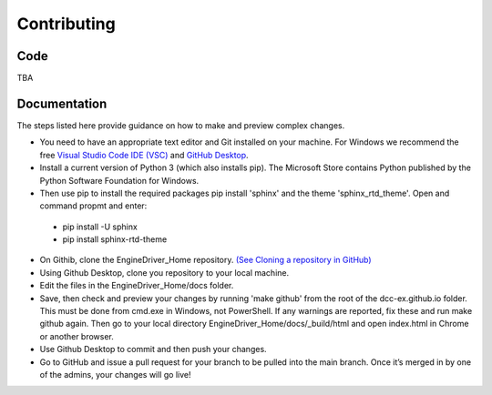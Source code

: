 *******************************************
Contributing
*******************************************

----
Code
----

TBA

-------------
Documentation
-------------

The steps listed here provide guidance on how to make and preview complex changes.

* You need to have an appropriate text editor and Git installed on your machine. For Windows we recommend the free `Visual Studio Code IDE (VSC) <https://code.visualstudio.com/>`_ and `GitHub Desktop <https://desktop.github.com/>`_.
* Install a current version of Python 3 (which also installs pip). The Microsoft Store contains Python published by the Python Software Foundation for Windows. 
* Then use pip to install the required packages pip install 'sphinx' and the theme 'sphinx_rtd_theme'.  Open and command propmt and enter: 
  
 * pip install -U sphinx
 * pip install sphinx-rtd-theme
  
* On Githib, clone the EngineDriver_Home repository. `(See Cloning a repository in GitHub) <https://help.github.com/en/github/creating-cloning-and-archiving-repositories/cloning-a-repository>`_ 
* Using Github Desktop, clone you repository to your local machine.
* Edit the files in the EngineDriver_Home/docs folder. 
* Save, then check and preview your changes by running 'make github' from the root of the dcc-ex.github.io folder. This must be done from cmd.exe in Windows, not PowerShell. If any warnings are reported, fix these and run make github again. Then go to your local directory EngineDriver_Home/docs/_build/html and open index.html in Chrome or another browser.  
* Use Github Desktop to commit and then push your changes.
* Go to GitHub and issue a pull request for your branch to be pulled into the main branch. Once it’s merged in by one of the admins, your changes will go live!
